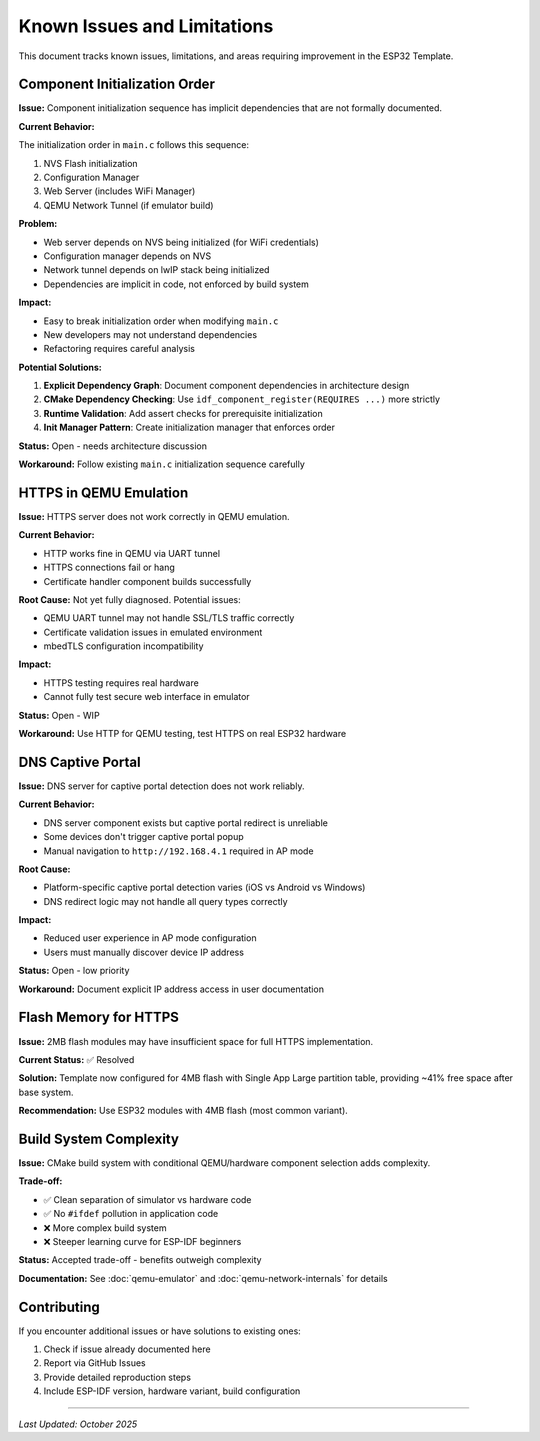 Known Issues and Limitations
=============================

This document tracks known issues, limitations, and areas requiring improvement in the ESP32 Template.

Component Initialization Order
-------------------------------

**Issue:** Component initialization sequence has implicit dependencies that are not formally documented.

**Current Behavior:**

The initialization order in ``main.c`` follows this sequence:

1. NVS Flash initialization
2. Configuration Manager
3. Web Server (includes WiFi Manager)
4. QEMU Network Tunnel (if emulator build)

**Problem:**

- Web server depends on NVS being initialized (for WiFi credentials)
- Configuration manager depends on NVS
- Network tunnel depends on lwIP stack being initialized
- Dependencies are implicit in code, not enforced by build system

**Impact:**

- Easy to break initialization order when modifying ``main.c``
- New developers may not understand dependencies
- Refactoring requires careful analysis

**Potential Solutions:**

1. **Explicit Dependency Graph**: Document component dependencies in architecture design
2. **CMake Dependency Checking**: Use ``idf_component_register(REQUIRES ...)`` more strictly
3. **Runtime Validation**: Add assert checks for prerequisite initialization
4. **Init Manager Pattern**: Create initialization manager that enforces order

**Status:** Open - needs architecture discussion

**Workaround:** Follow existing ``main.c`` initialization sequence carefully


HTTPS in QEMU Emulation
------------------------

**Issue:** HTTPS server does not work correctly in QEMU emulation.

**Current Behavior:**

- HTTP works fine in QEMU via UART tunnel
- HTTPS connections fail or hang
- Certificate handler component builds successfully

**Root Cause:** Not yet fully diagnosed. Potential issues:

- QEMU UART tunnel may not handle SSL/TLS traffic correctly
- Certificate validation issues in emulated environment
- mbedTLS configuration incompatibility

**Impact:**

- HTTPS testing requires real hardware
- Cannot fully test secure web interface in emulator

**Status:** Open - WIP

**Workaround:** Use HTTP for QEMU testing, test HTTPS on real ESP32 hardware


DNS Captive Portal
------------------

**Issue:** DNS server for captive portal detection does not work reliably.

**Current Behavior:**

- DNS server component exists but captive portal redirect is unreliable
- Some devices don't trigger captive portal popup
- Manual navigation to ``http://192.168.4.1`` required in AP mode

**Root Cause:**

- Platform-specific captive portal detection varies (iOS vs Android vs Windows)
- DNS redirect logic may not handle all query types correctly

**Impact:**

- Reduced user experience in AP mode configuration
- Users must manually discover device IP address

**Status:** Open - low priority

**Workaround:** Document explicit IP address access in user documentation


Flash Memory for HTTPS
-----------------------

**Issue:** 2MB flash modules may have insufficient space for full HTTPS implementation.

**Current Status:** ✅ Resolved

**Solution:** Template now configured for 4MB flash with Single App Large partition table, providing ~41% free space after base system.

**Recommendation:** Use ESP32 modules with 4MB flash (most common variant).


Build System Complexity
-----------------------

**Issue:** CMake build system with conditional QEMU/hardware component selection adds complexity.

**Trade-off:**

- ✅ Clean separation of simulator vs hardware code
- ✅ No ``#ifdef`` pollution in application code
- ❌ More complex build system
- ❌ Steeper learning curve for ESP-IDF beginners

**Status:** Accepted trade-off - benefits outweigh complexity

**Documentation:** See :doc:`qemu-emulator` and :doc:`qemu-network-internals` for details


Contributing
------------

If you encounter additional issues or have solutions to existing ones:

1. Check if issue already documented here
2. Report via GitHub Issues
3. Provide detailed reproduction steps
4. Include ESP-IDF version, hardware variant, build configuration

----

*Last Updated: October 2025*
